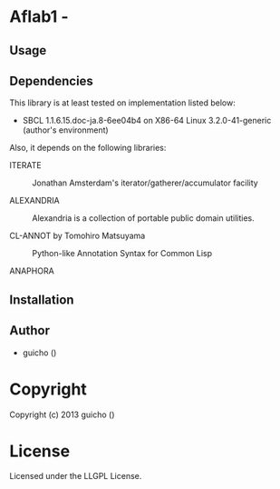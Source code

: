 * Aflab1  - 

** Usage

** Dependencies

This library is at least tested on implementation listed below:

+ SBCL 1.1.6.15.doc-ja.8-6ee04b4 on X86-64 Linux  3.2.0-41-generic (author's environment)

Also, it depends on the following libraries:

+ ITERATE  ::
    Jonathan Amsterdam's iterator/gatherer/accumulator facility

+ ALEXANDRIA  ::
    Alexandria is a collection of portable public domain utilities.

+ CL-ANNOT by Tomohiro Matsuyama ::
    Python-like Annotation Syntax for Common Lisp

+ ANAPHORA  ::
    



** Installation


** Author

+ guicho ()

* Copyright

Copyright (c) 2013 guicho ()


* License

Licensed under the LLGPL License.

